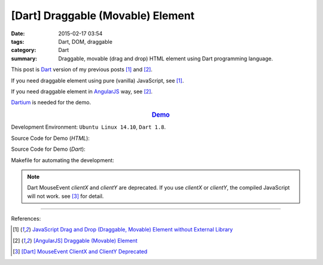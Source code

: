 [Dart] Draggable (Movable) Element
##################################

:date: 2015-02-17 03:54
:tags: Dart, DOM, draggable
:category: Dart
:summary: Draggable, movable (drag and drop) HTML element using Dart programming language.


This post is Dart_ version of my previous posts [1]_ and [2]_.

If you need draggable element using pure (vanilla) JavaScript, see [1]_.

If you need draggable element in AngularJS_ way, see [2]_.

Dartium_ is needed for the demo.

.. rubric:: `Demo <{filename}/code/dart-draggable-element/dart-draggable-element.html>`_
   :class: align-center

Development Environment: ``Ubuntu Linux 14.10``, ``Dart 1.8``.

Source Code for Demo (*HTML*):

.. show_github_file:: siongui userpages content/code/dart-draggable-element/dart-draggable-element.html

Source Code for Demo (*Dart*):

.. show_github_file:: siongui userpages content/code/dart-draggable-element/app.dart

Makefile for automating the development:

.. show_github_file:: siongui userpages content/code/dart-draggable-element/Makefile

.. note::

  Dart MouseEvent *clientX* and *clientY* are deprecated. If you use *clientX*
  or *clientY*, the compiled JavaScript will not work. see [3]_ for detail.

----

References:

.. [1] `JavaScript Drag and Drop (Draggable, Movable) Element without External Library <{filename}../../../2012/07/13/javascript-drag-and-drop-draggable-movable-element%en.rst>`_

.. [2] `[AngularJS] Draggable (Movable) Element <{filename}../../../2013/04/04/angularjs-draggable-movable-element%en.rst>`_

.. [3] `[Dart] MouseEvent ClientX and ClientY Deprecated <{filename}../16/dart-MouseEvent-clientX-clientY-deprecated%en.rst>`_


.. _AngularJS: https://angularjs.org/

.. _Dart: https://www.dartlang.org/

.. _Dartium: https://www.dartlang.org/tools/dartium/
